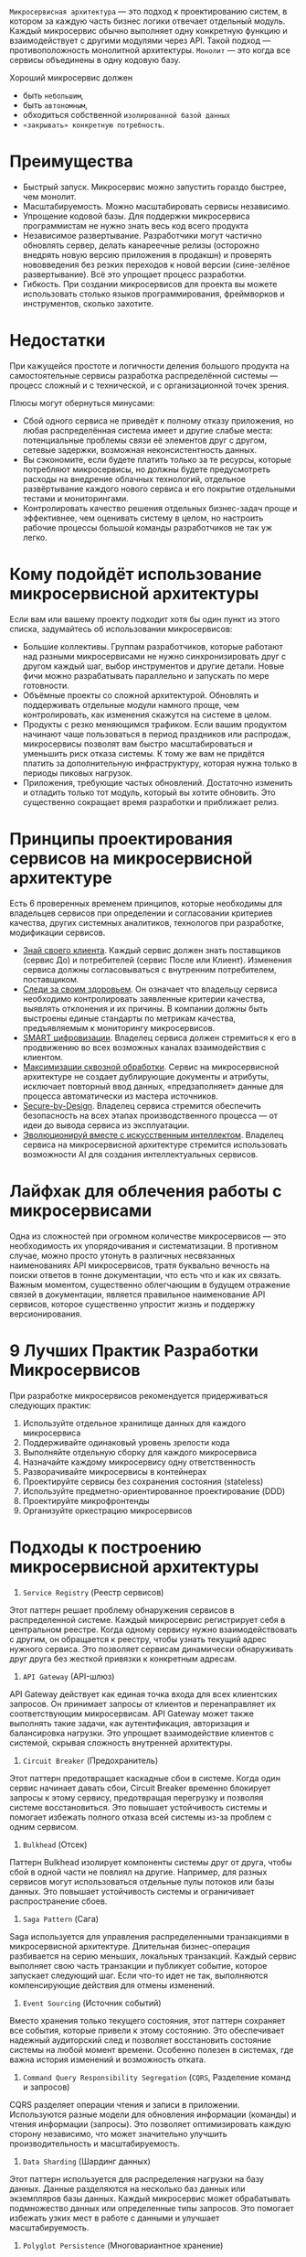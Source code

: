 =Микросервисная архитектура= — это подход к проектированию систем, в котором за каждую часть бизнес логики отвечает отдельный модуль.
Каждый микросервис обычно выполняет одну конкретную функцию и взаимодействует с другими модулями через API.
Такой подход — противоположность монолитной архитектуры.
=Монолит= — это когда все сервисы объединены в одну кодовую базу.

Хороший микросервис должен
- быть =небольшим=,
- быть =автономным=,
- обходиться собственной =изолированной базой данных=
- =«закрывать» конкретную потребность=.

* Преимущества
- Быстрый запуск. Микросервис можно запустить гораздо быстрее, чем монолит.
- Масштабируемость.  Можно масштабировать сервисы независимо.
- Упрощение кодовой базы. Для поддержки микросервиса программистам не нужно знать весь код всего продукта
- Независимое развертывание. Разработчики могут частично обновлять сервер, делать канареечные релизы (осторожно внедрять новую версию приложения в продакшн) и проверять нововведения без резких переходов к новой версии (сине-зелёное развертывание). Всё это упрощает процесс разработки.
- Гибкость. При создании микросервисов для проекта вы можете использовать столько языков программирования, фреймворков и инструментов, сколько захотите.

* Недостатки
При кажущейся простоте и логичности деления большого продукта на самостоятельные сервисы разработка распределённой системы — процесс сложный и с технической, и с организационной точек зрения.

Плюсы могут обернуться минусами:
- Сбой одного сервиса не приведёт к полному отказу приложения, но любая распределённая система имеет и другие слабые места: потенциальные проблемы связи её элементов друг с другом, сетевые задержки, возможная неконсистентность данных.
- Вы сэкономите, если будете платить только за те ресурсы, которые потребляют микросервисы, но должны будете предусмотреть расходы на внедрение облачных технологий, отдельное развёртывание каждого нового сервиса и его покрытие отдельными тестами и мониторингами.
- Контролировать качество решения отдельных бизнес-задач проще и эффективнее, чем оценивать систему в целом, но настроить рабочие процессы большой команды разработчиков не так уж легко.

* Кому подойдёт использование микросервисной архитектуры
Если вам или вашему проекту подходит хотя бы один пункт из этого списка, задумайтесь об использовании микросервисов:
- Большие коллективы.
  Группам разработчиков, которые работают над разными микросервисами не нужно синхронизировать друг с другом каждый шаг, выбор инструментов и другие детали. Новые фичи можно разрабатывать параллельно и запускать по мере готовности.
- Объёмные проекты со сложной архитектурой.
  Обновлять и поддерживать отдельные модули намного проще, чем контролировать, как изменения скажутся на системе в целом.
- Продукты с резко меняющимся трафиком.
  Если вашим продуктом начинают чаще пользоваться в период праздников или распродаж, микросервисы позволят вам быстро масштабироваться и уменьшить риск отказа системы. К тому же вам не придётся платить за дополнительную инфраструктуру, которая нужна только в периоды пиковых нагрузок.
- Приложения, требующие частых обновлений.
  Достаточно изменить и отладить только тот модуль, который вы хотите обновить. Это существенно сокращает время разработки и приближает релиз.

* Принципы проектирования сервисов на микросервисной архитектуре
Есть 6 проверенных временем принципов, которые необходимы для владельцев сервисов при определении и согласовании критериев качества, других системных аналитиков, технологов при разработке, модификации сервисов.

- _Знай своего клиента_.
  Каждый сервис должен знать поставщиков (сервис До) и потребителей (сервис После или Клиент). Изменения сервиса должны согласовываться с внутренним потребителем, поставщиком.
- _Следи за своим здоровьем_.
  Он означает что владельцу сервиса необходимо контролировать заявленные критерии качества, выявлять отклонения и их причины. В компании должны быть выстроены единые стандарты по метрикам качества, предъявляемым к мониторингу микросервисов.
- _SMART цифровизации_.
  Владелец сервиса должен стремиться к его в продвижению во всех возможных каналах взаимодействия с клиентом.
- _Максимизации сквозной обработки_.
  Сервис на микросервисной архитектуре не создает дублирующие документы и атрибуты, исключает повторный ввод данных, «предзаполняет» данные для процесса автоматически из мастера источников.
- _Secure-by-Design_.
  Владелец сервиса стремится обеспечить безопасность на всех этапах производственного процесса — от идеи до вывода сервиса из эксплуатации.
- _Эволюционируй вместе с искусственным интеллектом_.
  Владелец сервиса на микросервисной архитектуре стремится использовать возможности AI для создания интеллектуальных сервисов.

* Лайфхак для облечения работы с микросервисами
Одна из сложностей при огромном количестве микросервисов — это необходимость их упорядочивания и систематизации.
В противном случае, можно просто утонуть в различных несвязанных наименованиях API микросервисов, тратя буквально вечность на поиски ответов в тонне документации, что есть что и как их связать.
Важным моментом, существенно облегчающим в будущем отражение связей в документации, является правильное наименование API сервисов, которое существенно упростит жизнь и поддержку версионирования.
#+ATTR_ORG: :width 800
[[file:../att/microname.png]]

* 9 Лучших Практик Разработки Микросервисов
При разработке микросервисов рекомендуется придерживаться следующих практик:
1. Используйте отдельное хранилище данных для каждого микросервиса
2. Поддерживайте одинаковый уровень зрелости кода
3. Выполняйте отдельную сборку для каждого микросервиса
4. Назначайте каждому микросервису одну ответственность
5. Разворачивайте микросервисы в контейнерах
6. Проектируйте сервисы без сохранения состояния (stateless)
7. Используйте предметно-ориентированное проектирование (DDD)
8. Проектируйте микрофронтенды
9. Организуйте оркестрацию микросервисов

* Подходы к построению микросервисной архитектуры

1. =Service Registry= (Реестр сервисов)
Этот паттерн решает проблему обнаружения сервисов в распределенной системе.
Каждый микросервис регистрирует себя в центральном реестре. Когда одному сервису нужно взаимодействовать с другим, он обращается к реестру, чтобы узнать текущий адрес нужного сервиса. Это позволяет сервисам динамически обнаруживать друг друга без жесткой привязки к конкретным адресам.

2. =API Gateway= (API-шлюз)
API Gateway действует как единая точка входа для всех клиентских запросов. Он принимает запросы от клиентов и перенаправляет их соответствующим микросервисам. API Gateway может также выполнять такие задачи, как аутентификация, авторизация и балансировка нагрузки. Это упрощает взаимодействие клиентов с системой, скрывая сложность внутренней архитектуры.

3. =Circuit Breaker= (Предохранитель)
Этот паттерн предотвращает каскадные сбои в системе.
Когда один сервис начинает давать сбои, Circuit Breaker временно блокирует запросы к этому сервису, предотвращая перегрузку и позволяя системе восстановиться. Это повышает устойчивость системы и помогает избежать полного отказа всей системы из-за проблем с одним сервисом.

4. =Bulkhead= (Отсек)
Паттерн Bulkhead изолирует компоненты системы друг от друга, чтобы сбой в одной части не повлиял на другие. Например, для разных сервисов могут использоваться отдельные пулы потоков или базы данных. Это повышает устойчивость системы и ограничивает распространение сбоев.

5. =Saga Pattern= (Сага)
Saga используется для управления распределенными транзакциями в микросервисной архитектуре.
Длительная бизнес-операция разбивается на серию меньших, локальных транзакций. Каждый сервис выполняет свою часть транзакции и публикует событие, которое запускает следующий шаг. Если что-то идет не так, выполняются компенсирующие действия для отмены изменений.

6. =Event Sourcing= (Источник событий)
Вместо хранения только текущего состояния, этот паттерн сохраняет все события, которые привели к этому состоянию. Это обеспечивает надежный аудиторский след и позволяет восстановить состояние системы на любой момент времени. Особенно полезен в системах, где важна история изменений и возможность отката.

7. =Command Query Responsibility Segregation= (=CQRS=, Разделение команд и запросов)
CQRS разделяет операции чтения и записи в приложении. Используются разные модели для обновления информации (команды) и чтения информации (запросы). Это позволяет оптимизировать каждую сторону независимо, что может значительно улучшить производительность и масштабируемость.

8. =Data Sharding= (Шардинг данных)
Этот паттерн используется для распределения нагрузки на базу данных.
Данные разделяются на несколько баз данных или экземпляров базы данных. Каждый микросервис может обрабатывать подмножество данных или определенные типы запросов. Это помогает избежать узких мест в работе с данными и улучшает масштабируемость.

9. =Polyglot Persistence= (Многовариантное хранение)
Этот подход позволяет использовать разные технологии баз данных для разных микросервисов, исходя из их конкретных потребностей. Например, один сервис может использовать реляционную БД, другой – NoSQL, третий – графовую БД. Это оптимизирует хранение, извлечение и обработку данных для каждого сервиса.

10. =Retry= (Повторная попытка)
Обеспечивает повторение операции при возникновении временного сбоя – вместо немедленного отказа. Может применяться на разных уровнях: от взаимодействия между сервисами до работы с базой данных. Помогает справиться с кратковременными проблемами в сети или сервисах.

11. =Sidecar= (Вспомогательный сервис, посредник)
Этот паттерн предполагает присоединение вспомогательного сервиса (sidecar) к основному микросервису для обеспечения дополнительной функциональности, такой как логирование, безопасность или коммуникация с внешними сервисами. Позволяет основному сервису сосредоточиться на своей основной функции.

12. =Backends for Frontends= (BFF, Бэкенды для фронтендов)
BFF предполагает создание отдельных бэкенд-сервисов для каждого типа клиента (веб, мобильный и т. д.). Это позволяет оптимизировать API под конкретные нужды каждого клиента, улучшая производительность и упрощая разработку клиентской части.

13. =Shadow Deployment= (Теневое развертывание)
Этот паттерн предполагает отправку копии (тени) производственного трафика к новой версии микросервиса без влияния на реальный пользовательский опыт. Это позволяет проверить производительность и корректность новой версии в реальных условиях, не подвергая риску текущих пользователей.

14. =Consumer-Driven Contracts= (Контракты, определяемые потребителем)
В этом подходе потребители сервисов определяют свои ожидания от поставщиков сервисов. Это помогает обеспечить более надежные и согласованные изменения в системе. Каждый сервис-потребитель описывает, какой именно функционал и в каком формате он ожидает от сервиса-поставщика.

15. =Smart Endpoints, Dumb Pipes= (Умные конечные точки, глупые каналы)
Этот паттерн рекомендует размещать бизнес-логику в самих микросервисах (умные конечные точки), а не полагаться на сложное промежуточное ПО. Инфраструктура коммуникаций (каналы) должна быть простой и заниматься только маршрутизацией сообщений. Это упрощает систему и делает ее более гибкой.

16. =Database per Service= (База данных для каждого сервиса)
В этом паттерне каждый микросервис имеет собственную базу данных, и сервисы общаются через четко определенные API. Это обеспечивает изоляцию данных и независимость сервисов, но требует тщательного подхода к обеспечению согласованности данных между сервисами.

17. =Async Messaging= (Асинхронный обмен сообщениями)
Вместо синхронного взаимодействия между микросервисами, этот паттерн предполагает использование очередей сообщений для асинхронной коммуникации. Это может улучшить отзывчивость системы и ее масштабируемость, так как сервисы не блокируются в ожидании ответа друг от друга.

18. =Stateless Services= (Сервисы без состояния)
Проектирование микросервисов как stateless (без сохранения состояния) упрощает масштабирование и повышает устойчивость. Каждый сервис обрабатывает запрос независимо, не полагаясь на сохраненное состояние – это облегчает горизонтальное масштабирование.
